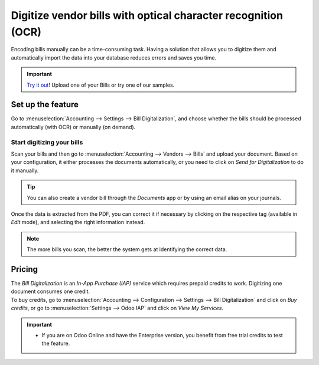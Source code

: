 ==============================================================
Digitize vendor bills with optical character recognition (OCR)
==============================================================

Encoding bills manually can be a time-consuming task. Having a solution that allows you to digitize
them and automatically import the data into your database reduces errors and saves you time.

.. important::
   `Try it out <https://www.odoo.com/app/invoice-automation>`_! Upload one of your Bills or try one of our samples.
   
Set up the feature
==================

Go to :menuselection:`Accounting --> Settings --> Bill Digitalization`, and choose whether the bills
should be processed automatically (with OCR) or manually (on demand).

.. image:: ocr/setup_ocr.png
   :align: center
   :alt: Activate the feature going to the settings application in Odoo Accounting

Start digitizing your bills
---------------------------

Scan your bills and then go to :menuselection:`Accounting --> Vendors --> Bills` and upload your
document. Based on your configuration, it either processes the documents automatically, or you
need to click on *Send for Digitalization* to do it manually.

.. tip::
   You can also create a vendor bill through the *Documents* app or by using an email alias on your
   journals.

Once the data is extracted from the PDF, you can correct it if necessary by clicking on the
respective tag (available in *Edit* mode), and selecting the right information instead.

.. image:: ocr/example_ocr.png
   :align: center
   :height: 580
   :alt: Example of a scanned bill in Odoo Accounting

.. note::
   The more bills you scan, the better the system gets at identifying the correct data.

Pricing
=======

| The *Bill Digitalization* is an *In-App Purchase (IAP)* service which requires prepaid credits to
  work. Digitizing one document consumes one credit.
| To buy credits, go to :menuselection:`Accounting --> Configuration --> Settings --> Bill
  Digitalization` and click on *Buy credits*, or go to :menuselection:`Settings --> Odoo IAP` and
  click on *View My Services*.

.. important::
   - If you are on Odoo Online and have the Enterprise version, you benefit from free trial credits
     to test the feature.
.. seealso::
   - Our `Privacy Policy <https://iap.odoo.com/privacy#header_6>`_.
